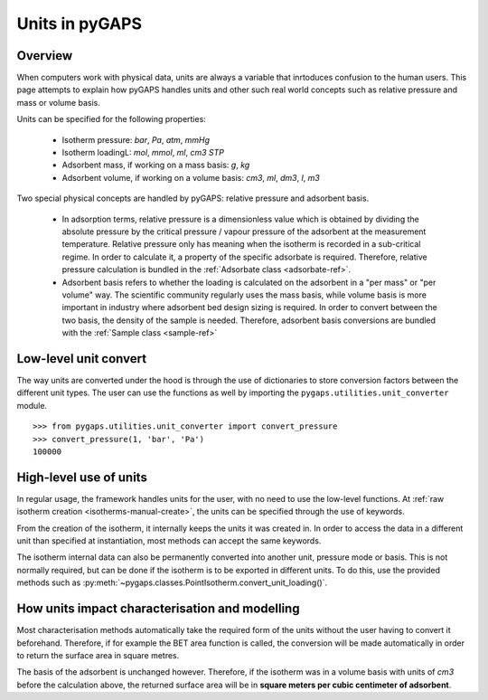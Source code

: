 .. _units-manual:

Units in pyGAPS
===============

.. _units-manual-general:

Overview
--------

When computers work with physical data, units are always a variable that inrtoduces confusion to the
human users. This page attempts to explain how pyGAPS handles units and other such real world concepts
such as relative pressure and mass or volume basis.

Units can be specified for the following properties:

    - Isotherm pressure: *bar*, *Pa*, *atm*, *mmHg*
    - Isotherm loadingL: *mol*, *mmol*, *ml*, *cm3 STP*
    - Adsorbent mass, if working on a mass basis: *g*, *kg*
    - Adsorbent volume, if working on a volume basis: *cm3*, *ml*, *dm3*, *l*, *m3*

Two special physical concepts are handled by pyGAPS: relative pressure and adsorbent basis.

    - In adsorption terms, relative pressure is a dimensionless value which is obtained by
      dividing the absolute pressure by the critical pressure / vapour pressure of the
      adsorbent at the measurement temperature. Relative pressure only has meaning when
      the isotherm is recorded in a sub-critical regime. In order to calculate it, a
      property of the specific adsorbate is required. Therefore, relative pressure
      calculation is bundled in the :ref:`Adsorbate class <adsorbate-ref>`.

    - Adsorbent basis refers to whether the loading is calculated on the adsorbent in a
      "per mass" or "per volume" way. The scientific community regularly uses the mass
      basis, while volume basis is more important in industry where adsorbent bed design
      sizing is required. In order to convert between the two basis, the density of the
      sample is needed. Therefore, adsorbent basis conversions are bundled with the
      :ref:`Sample class <sample-ref>`



.. _units-manual-low-level:

Low-level unit convert
----------------------

The way units are converted under the hood is through the use of dictionaries to store conversion factors
between the different unit types. The user can use the functions as well by importing the
``pygaps.utilities.unit_converter`` module.

::

    >>> from pygaps.utilities.unit_converter import convert_pressure
    >>> convert_pressure(1, 'bar', 'Pa')
    100000


.. _units-manual-high-level:

High-level use of units
-----------------------

In regular usage, the framework handles units for the user, with no need to use the low-level functions.
At :ref:`raw isotherm creation <isotherms-manual-create>`, the units can be specified through the use of
keywords.

From the creation of the isotherm, it internally keeps the units it was created in. In order to access the
data in a different unit than specified at instantiation, most methods can accept the same keywords.

The isotherm internal data can also be permanently converted into another unit, pressure mode or basis.
This is not normally required, but can be done if the isotherm is to be exported in different units.
To do this, use the provided methods such as :py:meth:`~pygaps.classes.PointIsotherm.convert_unit_loading()`.


.. _units-manual-impact:

How units impact characterisation and modelling
-----------------------------------------------

Most characterisation methods automatically take the required form of the units without the user having to
convert it beforehand. Therefore, if for example the BET area function is called, the conversion will be made
automatically in order to return the surface area in square metres.

The basis of the adsorbent is unchanged however. Therefore, if the isotherm was in a volume basis with units
of *cm3* before the calculation above, the returned surface area will be in **square meters per cubic centimeter
of adsorbent**.


